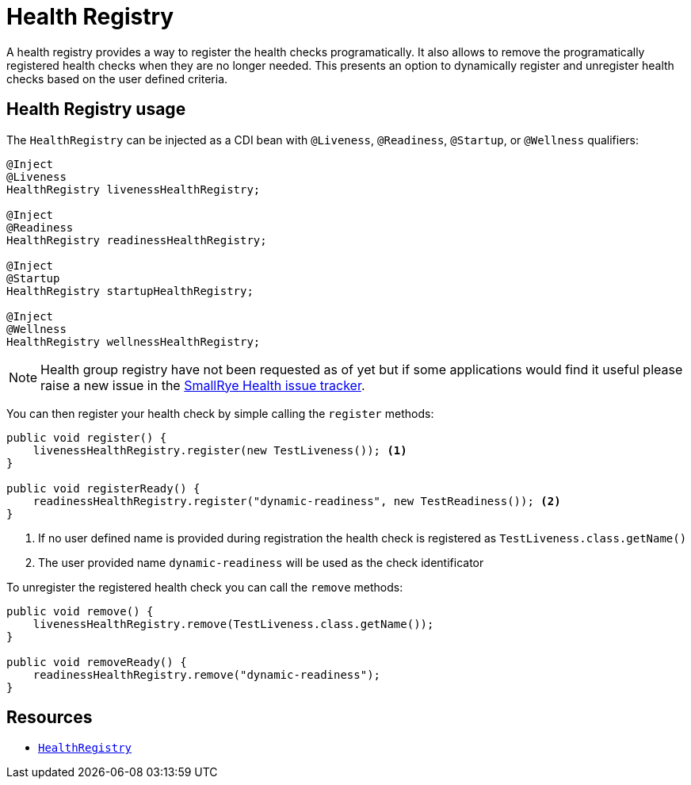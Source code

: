 [[health-registry]]
= Health Registry

A health registry provides a way to register the health checks programatically. It also allows
to remove the programatically registered health checks when they are no longer needed. This presents
an option to dynamically register and unregister health checks based on the user defined criteria.

== Health Registry usage

The `HealthRegistry` can be injected as a CDI bean with `@Liveness`, `@Readiness`, `@Startup`, or `@Wellness` qualifiers:

[source,java]
----
@Inject
@Liveness
HealthRegistry livenessHealthRegistry;

@Inject
@Readiness
HealthRegistry readinessHealthRegistry;

@Inject
@Startup
HealthRegistry startupHealthRegistry;

@Inject
@Wellness
HealthRegistry wellnessHealthRegistry;
----

NOTE: Health group registry have not been requested as of yet but if some applications would find
it useful please raise a new issue in the https://github.com/smallrye/smallrye-health/issues[SmallRye Health issue tracker].

You can then register your health check by simple calling the `register` methods:

[source,java]
----
public void register() {
    livenessHealthRegistry.register(new TestLiveness()); <1>
}

public void registerReady() {
    readinessHealthRegistry.register("dynamic-readiness", new TestReadiness()); <2>
}
----
<1> If no user defined name is provided during registration the health check is registered as
`TestLiveness.class.getName()`
<2> The user provided name `dynamic-readiness` will be used as the check identificator

To unregister the registered health check you can call the `remove` methods:

[source,java]
----
public void remove() {
    livenessHealthRegistry.remove(TestLiveness.class.getName());
}

public void removeReady() {
    readinessHealthRegistry.remove("dynamic-readiness");
}
----

== Resources

* https://github.com/smallrye/smallrye-health/blob/main/api/src/main/java/io/smallrye/health/api/HealthRegistry.java[`HealthRegistry`]

